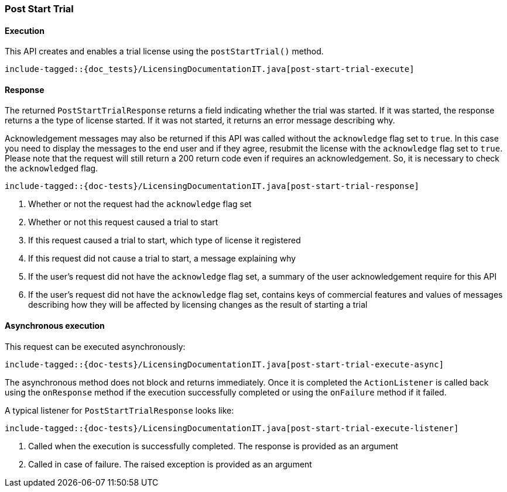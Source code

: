 [[java-rest-high-post-start-trial]]
=== Post Start Trial

[[java-rest-high-post-start-license-execution]]
==== Execution

This API creates and enables a trial license using the `postStartTrial()`
method.

["source","java",subs="attributes,callouts,macros"]
---------------------------------------------------
include-tagged::{doc_tests}/LicensingDocumentationIT.java[post-start-trial-execute]
---------------------------------------------------

[[java-rest-high-post-start-license-response]]
==== Response

The returned `PostStartTrialResponse` returns a field indicating whether the
trial was started. If it was started, the response returns a the type of
license started. If it was not started, it returns an error message describing
why.

Acknowledgement messages may also be returned if this API was called without
the `acknowledge` flag set to `true`.  In this case you need to display the
messages to the end user and if they agree, resubmit the license with the
`acknowledge` flag set to `true`. Please note that the request will still
return a 200 return code even if requires an acknowledgement. So, it is
necessary to check the `acknowledged` flag.

["source","java",subs="attributes,callouts,macros"]
--------------------------------------------------
include-tagged::{doc-tests}/LicensingDocumentationIT.java[post-start-trial-response]
--------------------------------------------------
<1> Whether or not the request had the `acknowledge` flag set
<2> Whether or not this request caused a trial to start
<3> If this request caused a trial to start, which type of license it
registered
<4> If this request did not cause a trial to start, a message explaining why
<5> If the user's request did not have the `acknowledge` flag set, a summary
of the user acknowledgement require for this API
<6> If the user's request did not have the `acknowledge` flag set, contains
keys of commercial features and values of messages describing how they will
be affected by licensing changes as the result of starting a trial

[[java-rest-high-post-start-trial-async]]
==== Asynchronous execution

This request can be executed asynchronously:

["source","java",subs="attributes,callouts,macros"]
--------------------------------------------------
include-tagged::{doc-tests}/LicensingDocumentationIT.java[post-start-trial-execute-async]
--------------------------------------------------

The asynchronous method does not block and returns immediately. Once it is
completed the `ActionListener` is called back using the `onResponse` method
if the execution successfully completed or using the `onFailure` method if
it failed.

A typical listener for `PostStartTrialResponse` looks like:

["source","java",subs="attributes,callouts,macros"]
--------------------------------------------------
include-tagged::{doc-tests}/LicensingDocumentationIT.java[post-start-trial-execute-listener]
--------------------------------------------------
<1> Called when the execution is successfully completed. The response is
provided as an argument
<2> Called in case of failure. The raised exception is provided as an argument